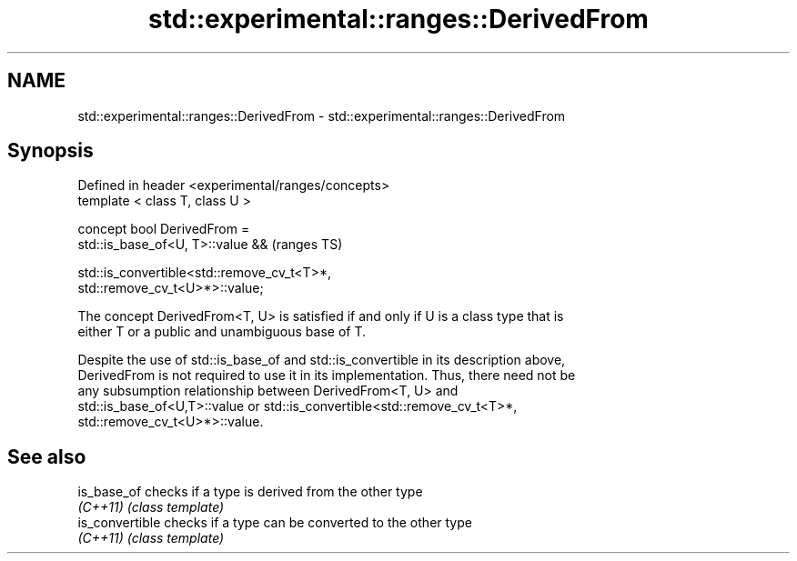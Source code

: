.TH std::experimental::ranges::DerivedFrom 3 "2018.03.28" "http://cppreference.com" "C++ Standard Libary"
.SH NAME
std::experimental::ranges::DerivedFrom \- std::experimental::ranges::DerivedFrom

.SH Synopsis
   Defined in header <experimental/ranges/concepts>
   template < class T, class U >

   concept bool DerivedFrom =
     std::is_base_of<U, T>::value &&                                        (ranges TS)

     std::is_convertible<std::remove_cv_t<T>*,
   std::remove_cv_t<U>*>::value;

   The concept DerivedFrom<T, U> is satisfied if and only if U is a class type that is
   either T or a public and unambiguous base of T.

   Despite the use of std::is_base_of and std::is_convertible in its description above,
   DerivedFrom is not required to use it in its implementation. Thus, there need not be
   any subsumption relationship between DerivedFrom<T, U> and
   std::is_base_of<U,T>::value or std::is_convertible<std::remove_cv_t<T>*,
   std::remove_cv_t<U>*>::value.

.SH See also

   is_base_of     checks if a type is derived from the other type
   \fI(C++11)\fP        \fI(class template)\fP 
   is_convertible checks if a type can be converted to the other type
   \fI(C++11)\fP        \fI(class template)\fP 
